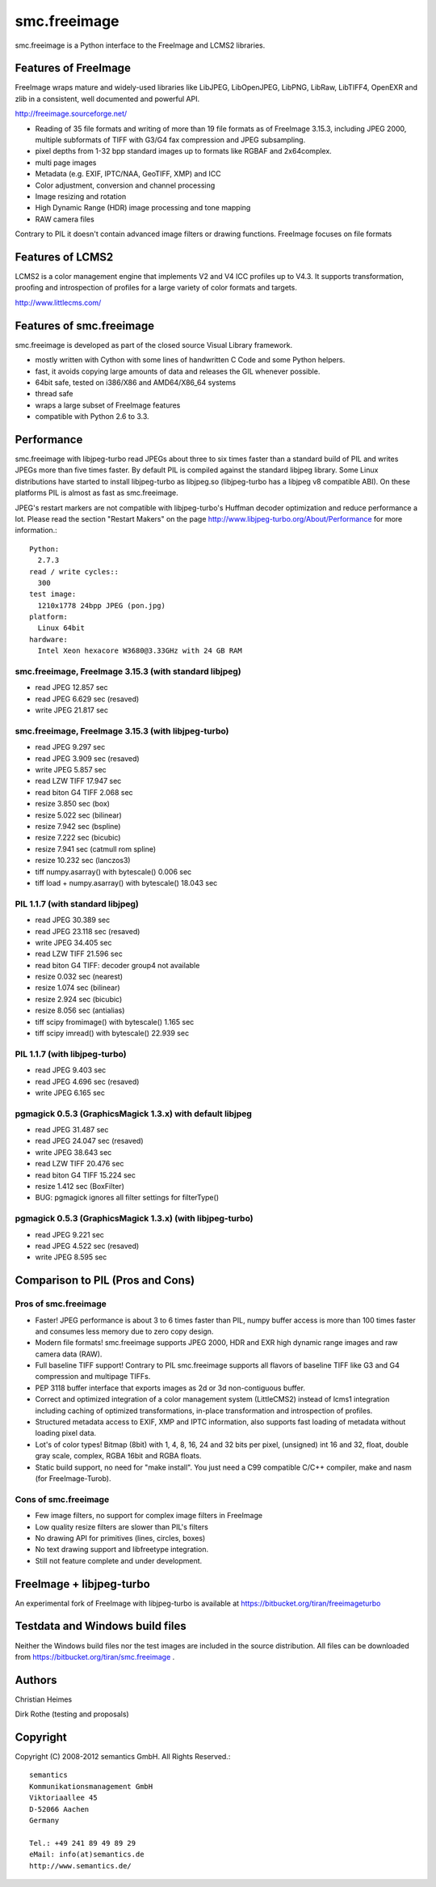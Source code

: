 =============
smc.freeimage
=============

smc.freeimage is a Python interface to the FreeImage and LCMS2 libraries.


Features of FreeImage
=====================

FreeImage wraps mature and widely-used libraries like LibJPEG, LibOpenJPEG,
LibPNG, LibRaw, LibTIFF4, OpenEXR and zlib in a consistent, well documented
and powerful API.

http://freeimage.sourceforge.net/

* Reading of 35 file formats and writing of more than 19 file formats
  as of FreeImage 3.15.3, including JPEG 2000, multiple subformats of
  TIFF with G3/G4 fax compression and JPEG subsampling.
* pixel depths from 1-32 bpp standard images up to formats like
  RGBAF and 2x64complex.
* multi page images
* Metadata (e.g. EXIF, IPTC/NAA, GeoTIFF, XMP) and ICC
* Color adjustment, conversion and channel processing
* Image resizing and rotation
* High Dynamic Range (HDR) image processing and tone mapping
* RAW camera files

Contrary to PIL it doesn't contain advanced image filters or drawing
functions. FreeImage focuses on file formats


Features of LCMS2
=================

LCMS2 is a color management engine that implements V2 and V4 ICC profiles up
to V4.3. It supports transformation, proofing and introspection of profiles
for a large variety of color formats and targets.

http://www.littlecms.com/


Features of smc.freeimage
=========================

smc.freeimage is developed as part of the closed source Visual Library
framework.

* mostly written with Cython with some lines of handwritten C Code and some
  Python helpers.
* fast, it avoids copying large amounts of data and releases the GIL whenever
  possible.
* 64bit safe, tested on i386/X86 and AMD64/X86\_64 systems
* thread safe
* wraps a large subset of FreeImage features
* compatible with Python 2.6 to 3.3.


Performance
===========

smc.freeimage with libjpeg-turbo read JPEGs about three to six times faster
than a standard build of PIL and writes JPEGs more than five times faster. By
default PIL is compiled against the standard libjpeg library. Some Linux
distributions have started to install libjpeg-turbo as libjpeg.so (libjpeg-turbo
has a libjpeg v8 compatible ABI). On these platforms PIL is almost as fast as
smc.freeimage.

JPEG's restart markers are not compatible with libjpeg-turbo's Huffman
decoder optimization and reduce performance a lot. Please read the section
"Restart Makers" on the page http://www.libjpeg-turbo.org/About/Performance
for more information.::

 Python:
   2.7.3
 read / write cycles::
   300
 test image:
   1210x1778 24bpp JPEG (pon.jpg)
 platform:
   Linux 64bit
 hardware:
   Intel Xeon hexacore W3680@3.33GHz with 24 GB RAM


smc.freeimage, FreeImage 3.15.3 (with standard libjpeg)
-------------------------------------------------------
* read JPEG 12.857 sec
* read JPEG 6.629 sec (resaved)
* write JPEG 21.817 sec

smc.freeimage, FreeImage 3.15.3 (with libjpeg-turbo)
----------------------------------------------------
* read JPEG 9.297 sec
* read JPEG 3.909 sec (resaved)
* write JPEG 5.857 sec
* read LZW TIFF 17.947 sec
* read biton G4 TIFF 2.068 sec
* resize 3.850 sec (box)
* resize 5.022 sec (bilinear)
* resize 7.942 sec (bspline)
* resize 7.222 sec (bicubic)
* resize 7.941 sec (catmull rom spline)
* resize 10.232 sec (lanczos3)
* tiff numpy.asarray() with bytescale() 0.006 sec
* tiff load + numpy.asarray() with bytescale() 18.043 sec

PIL 1.1.7 (with standard libjpeg)
---------------------------------
* read JPEG 30.389 sec
* read JPEG 23.118 sec (resaved)
* write JPEG 34.405 sec
* read LZW TIFF 21.596 sec
* read biton G4 TIFF: decoder group4 not available
* resize 0.032 sec (nearest)
* resize 1.074 sec (bilinear)
* resize 2.924 sec (bicubic)
* resize 8.056 sec (antialias)
* tiff scipy fromimage() with bytescale() 1.165 sec
* tiff scipy imread() with bytescale() 22.939 sec

PIL 1.1.7 (with libjpeg-turbo)
------------------------------
* read JPEG 9.403 sec
* read JPEG 4.696 sec (resaved)
* write JPEG 6.165 sec

pgmagick 0.5.3 (GraphicsMagick 1.3.x) with default libjpeg
----------------------------------------------------------
* read JPEG 31.487 sec
* read JPEG 24.047 sec (resaved)
* write JPEG 38.643 sec
* read LZW TIFF 20.476 sec
* read biton G4 TIFF 15.224 sec
* resize 1.412 sec (BoxFilter)
* BUG: pgmagick ignores all filter settings for filterType()

pgmagick 0.5.3 (GraphicsMagick 1.3.x)  (with libjpeg-turbo)
-----------------------------------------------------------
* read JPEG 9.221 sec
* read JPEG 4.522 sec (resaved)
* write JPEG 8.595 sec


Comparison to PIL (Pros and Cons)
=================================

Pros of smc.freeimage
---------------------

* Faster! JPEG performance is about 3 to 6 times faster than PIL, numpy buffer
  access is more than 100 times faster and consumes less memory due to zero
  copy design.
* Modern file formats! smc.freeimage supports JPEG 2000, HDR and EXR high
  dynamic range images and raw camera data (RAW).
* Full baseline TIFF support! Contrary to PIL smc.freeimage supports all
  flavors of baseline TIFF like G3 and G4 compression and multipage TIFFs.
* PEP 3118 buffer interface that exports images as 2d or 3d non-contiguous
  buffer.
* Correct and optimized integration of a color management system (LittleCMS2)
  instead of lcms1 integration including caching of optimized
  transformations, in-place transformation and introspection of profiles.
* Structured metadata access to EXIF, XMP and IPTC information, also supports
  fast loading of metadata without loading pixel data.
* Lot's of color types! Bitmap (8bit) with 1, 4, 8, 16, 24 and 32 bits per
  pixel, (unsigned) int 16 and 32, float, double gray scale, complex, RGBA
  16bit and RGBA floats.
* Static build support, no need for "make install". You just need a C99
  compatible C/C++ compiler, make and nasm (for FreeImage-Turob).


Cons of smc.freeimage
---------------------

* Few image filters, no support for complex image filters in FreeImage
* Low quality resize filters are slower than PIL's filters
* No drawing API for primitives (lines, circles, boxes)
* No text drawing support and libfreetype integration.
* Still not feature complete and under development.


FreeImage + libjpeg-turbo
=========================

An experimental fork of FreeImage with libjpeg-turbo is available at
https://bitbucket.org/tiran/freeimageturbo


Testdata and Windows build files
================================

Neither the Windows build files nor the test images are included in the
source distribution. All files can be downloaded from
https://bitbucket.org/tiran/smc.freeimage .


Authors
=======

Christian Heimes

Dirk Rothe (testing and proposals)


Copyright
=========

Copyright (C) 2008-2012 semantics GmbH. All Rights Reserved.::

  semantics
  Kommunikationsmanagement GmbH
  Viktoriaallee 45
  D-52066 Aachen
  Germany

  Tel.: +49 241 89 49 89 29
  eMail: info(at)semantics.de
  http://www.semantics.de/
